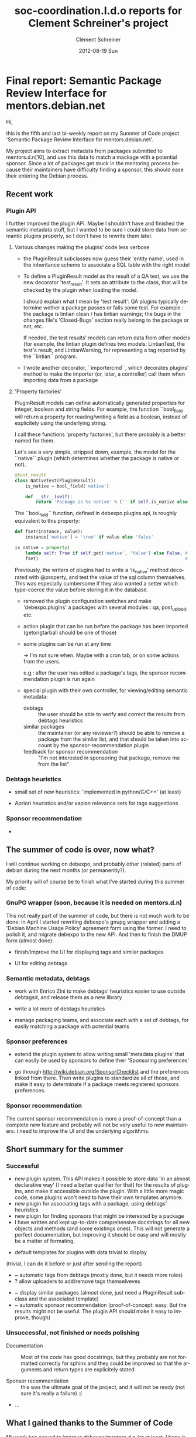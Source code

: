 #+TITLE:     soc-coordination.l.d.o reports for Clement Schreiner's project
#+AUTHOR:    Clément Schreiner
#+EMAIL:     clement@mux.me
#+DATE:      2012-08-19 Sun
#+DESCRIPTION:
#+KEYWORDS:
#+LANGUAGE:  en
#+OPTIONS:   H:3 num:t toc:t \n:nil @:t ::t |:t ^:t -:t f:t *:t <:t
#+OPTIONS:   TeX:t LaTeX:t skip:nil d:nil todo:t pri:nil tags:not-in-toc
#+INFOJS_OPT: view:nil toc:t ltoc:t mouse:underline buttons:0 path:http://orgmode.org/org-info.js
#+EXPORT_SELECT_TAGS: export
#+EXPORT_EXCLUDE_TAGS: noexport
#+LINK_UP:   
#+LINK_HOME: 
#+XSLT:

* Final report: Semantic Package Review Interface for mentors.debian.net

# (This is a comment and will not be exported to the soc-coordination
# mail)

Hi,

this is the fifth and last bi-weekly report on my Summer of Code project
'Semantic Package Review Interface for mentors.debian.net'.

My project aims to extract metadata from packages submitted to
mentors.d.n[10], and use this data to match a mackage with a potential
sponsor. Since a lot of packages get stuck in the mentoring process
because their maintainers have difficulty finding a sponsor, this
should ease their entering the Debian process.


** Recent work

*** Plugin API

 I further improved the plugin API. Maybe I shouldn't have and
 finished the semantic metadata stuff, but I wanted to be sure I could
 store data from semantic plugins properly, so I don't have to rewrite
 them later.

**** Various changes making the plugins' code less verbose

  - the PluginResult subclasses now guess their 'entity name', used in
    the inheritance scheme to associate a SQL table with the right
    model

  - To define a PluginResult model as the result of a QA test, we use
    the new decorator 'test_result'. It sets an attribute to the
    class, that will be checked by the plugin when loading the model.

    I should explain what I mean by 'test result': QA plugins
    typically determine wether a package passes or fails some
    test. For example : the package is lintian clean / has lintian
    warnings; the bugs in the changes file's 'Closed-Bugs' section
    really belong to the package or not, etc.

     If needed, the test results' models can return data from other
    models (for example, the lintian plugin defines two models:
    LintianTest, the test's result, and LintianWarning, for
    representing a tag reported by the ``lintian`` program.

  - I wrote another decorator, ``importercmd``, which decorates
    plugins' method to make the importer (or, later, a controller)
    call them when importing data from a package


**** 'Property factories'

PluginResult models can define automatically generated properties for
integer, boolean and string fields. For example, the function
``bool_field will return a property for reading/writing a field as a
boolean, instead of explicitely using the underlying string.

I call these functions 'property factories', but there probably is a
better named for them.

Let's see a very simple, stripped down, example, the model for the
``native`` plugin (which determines whether the package is native or
not).

#+begin_src python
  @test_result
  class NativeTest(PluginResult):
      is_native = bool_field('native')
  
      def __str__(self):
          return 'Package is %s native' % ('' if self.is_native else 'not')
#+end_src

The ``bool_field`` function, defined in debexpo.plugins.api, is roughly
equivalent to this property:

#+begin_src python
  def fset(instance, value):
      instance['native'] = 'true' if value else 'false'
  
  is_native = property(
      lambda self: True if self.get('native', 'false') else False, # getter
      fset)                                                        # setter
  
#+end_src

Previously, the writers of plugins had to write a 'is_native' method
decorated with @property, and test the value of the sql column
themselves. This was especially cumbersome if they also wanted a
setter which type-coerce the value before storing it in the database.


# PENDING (some of this should be finished before the end of Sunday,
# otherwhise it will get into 'unsucesseful/for-after-gsoc tasks')
 - removed the plugin configuration switches and make
   'debexpo.plugins' a packages with several modules : qa,
   post_upload, etc.
 - action plugin that can be run before the package has been imported
   (getorigtarball should be one of those)
 - some plugins can be run at any time

    -> I'm not sure when. Maybe with a cron tab, or on some actions
    from the users.

    e.g.: after the user has edited a package's tags,
    the sponsor recommendation plugin is run again

 - special plugin with their own controller, for viewing/editing
   semantic metadata:
    + debtags :: the user should be able to verify and correct the
                 results from debtags heuristics
    + similar packages :: the maintainer (or any reviewer?) should be
         able to remove a package from the similar list, and that
         should be taken into account by the sponsor-recommendation
         plugin
    + feedback for sponsor recommendation :: "I'm not interested in
         sponsoring that package, remove me from the list"


*** Debtags heuristics
# PENDING (see

  #+ maybe, otherwise after the gsoc
  - small set of new heuristics: 'implemented in
    python/C/C++' (at least)

  #+ probably not before monday
  - Apriori heuristics and/or xapian relevance sets for tags suggestions

*** Sponsor recommendation

  -


** The summer of code is over, now what?

I will continue working on debexpo, and probably other (related)
parts of debian during the next months (or permanently?).

My priority will of course be to finish what I've started during this
summer of code:

*** GnuPG wrapper (soon, because it is needed on mentors.d.n)

   
This not really part of the summer of code, but there is not much work
to be done: in April I started rewriting debexpo's gnupg wrapper and
adding a 'Debian Machine Usage Policy' agreement form using the
former. I need to polish it, and migrate debexpo to the new API. And
then to finish the DMUP form (almost done):

 - finish/improve the UI for displaying tags and similar packages

 - UI for editing debtags


*** Semantic metadata, debtags

 - work with Enrico Zini to make debtags' heuristics easier to use
   outside debtagsd, and release them as a new library

 - write a lot more of debtags heuristics

 - manage packaging teams, and associate each with a set of debtags,
   for easily matching a package with potential teams
   
*** Sponsor preferences

 - extend the plugin system to allow writing small 'metadata plugins'
   that can easily be used by sponsors to define their 'Sponsoring
   preferences'

 - go through [[http://wiki.debian.org/SponsorChecklist]] and the
   preferences linked from there. Then write plugins to standardize
   all of those, and make it easy to determinate if a package meets
   registered sponsors preferences.

*** Sponsor recommendation
  
The current sponsor recommendation is more a proof-of-concept than a
complete new feature and probably will not be very useful to new
maintainers. I need to improve the UI and the underlying algorithms.

   

** Short summary for the summer 

# this will be written up in a few sentences instead of the bullet list
# in 3-5 lines, as asked by Ana

*** Successful
 
 - new plugin system. This API makes it possible to store data 'in an
   almost declarative way' [I need a better qualifier for that] for
   the results of plugins, and make it accessible outside the
   plugin. With a little more magic code, some plugins won't need to
   have their own templates anymore.
 - new plugin for associating tags with a package, using debtags'
   heuristics
 - new plugin for finding sponsors that might be interested by a
   package
 - I have written and kept up-to-date comprehensive docstrings for all
   new objects and methods (and some existings ones). This will not
   generate a perfect documentation, but improving it should be easy
   and will mostly be a matter of formating.

# PENDING/UNSURE: will be merged either in successful, unsuccessful,
# or in post-gsoc ideas, before sending the report
# ~ -> might be easy/quick to do
# ? -> maybe, otherwise during the coming weeks

 - default templates for plugins with data trivial to display
(trivial, I can do it before or just after sending the report)
 - ~ automatic tags from debtags (mostly done, but it needs more
   rules)
 - ? allow uploaders to add/remove tags themselveves
#    ^ probably too long to implement correctly, will be moved below
 - ~ display similar packages (almost done, just need a PluginResult
   subclass and the associated template)
 - ~ automatic sponsor recommendation (proof-of-concept: easy. But the
   results might not be useful. The plugin API should make it
   easy to improve, though)

*** Unsuccessful, not finished or needs polishing

 - Documentation :: Most of the code has good docstrings, but they
                    probably are not formatted correctly for sphinx
                    and they could be improved so that the arguments
                    and return types are explicitely stated

 - Sponsor recommendation :: this was the ultimate goal of the
      project, and it will not be ready (not sure it's really a
      failure) :(

# that's not all
 - ... 
   

** What I gained thanks to the Summer of Code

My work has served to improve debexpo/mentors.d.n (or at least, I hope
it did!), but it was also very positive for me:

First of all, I've learnt a lot about python development, particulary
about Python's object layer (inheritance, magic methods, attributes
access, among others). 

This project introduced me to sqlalchemy and pylons, and more
generally to web development.

I am more familiar with debian and its packaging system, and I am now
motivated for fixing bugs in packages or creating new packages when I
miss something, instead of waiting for someone to do it for me and
installing software without APT.

# ...

